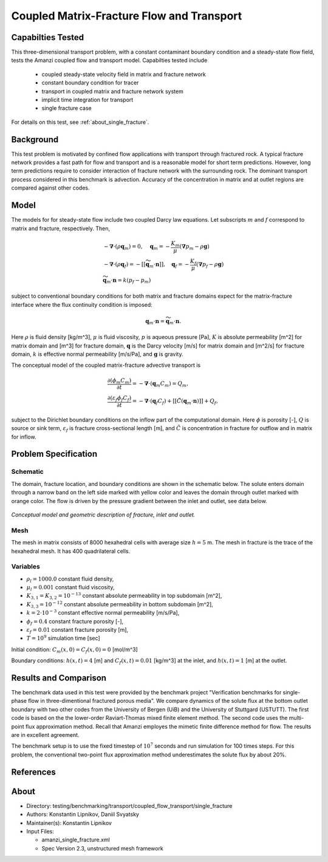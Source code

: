 Coupled Matrix-Fracture Flow and Transport
==========================================

Capabilties Tested
------------------

This three-dimensional transport problem, with a constant contaminant 
boundary condition and a steady-state flow field, tests the Amanzi
coupled flow and transport model.  
Capabilties tested include
  
  * coupled steady-state velocity field in matrix and fracture network
  * constant boundary condition for tracer
  * transport in coupled matrix and fracture network system
  * implicit time integration for transport
  * single fracture case

For details on this test, see :ref:`about_single_fracture`.


Background
----------

This test problem is motivated by confined flow applications with
transport through fractured rock. A typical fracture network provides
a fast path for flow and transport and is a reasonable model for short
term predictions. However, long term predictions require to consider
interaction of fracture network with the surrounding rock.
The dominant transport process considered in this benchmark is 
advection.
Accuracy of the concentration in matrix and at outlet regions are
compared against other codes.

Model
-----

The models for for steady-state flow include two coupled Darcy law equations.
Let subscripts :math:`m` and :math:`f` correspond to matrix and fracture, respectively.
Then,

.. math::
  \begin{array}{l}
  - \boldsymbol{\nabla} \cdot (\rho \boldsymbol{q}_m) = 0,
  \quad
  \boldsymbol{q}_m = -\displaystyle\frac{K_m}{\mu} 
  (\boldsymbol{\nabla} p_m - \rho \boldsymbol{g}) \\
  %
  -\boldsymbol{\nabla} \cdot (\rho \boldsymbol{q}_f) = 
    -[[ \widetilde{\boldsymbol{q}}_m \cdot \boldsymbol{n} ]],
  \quad
  \boldsymbol{q}_f = -\displaystyle\frac{K_f}{\mu} 
  (\boldsymbol{\nabla} p_f - \rho \boldsymbol{g}) \\
  %
  \widetilde{\boldsymbol{q}}_m \cdot \boldsymbol{n} = k (p_f - p_m)
  \end{array}

subject to conventional boundary conditions for both matrix and fracture domains expect for 
the matrix-fracture interface where the flux continuity condition is imposed:

.. math::
  \boldsymbol{q}_m \cdot \boldsymbol{n} = \widetilde{\boldsymbol{q}}_m \cdot \boldsymbol{n}.

Here
:math:`\rho` is fluid density [kg/m^3],
:math:`\mu` is fluid viscosity,
:math:`p` is aqueous pressure [Pa],
:math:`K` is absolute permeability [m^2] for matrix domain and [m^3] for fracture domain,
:math:`\boldsymbol{q}` is the Darcy velocity [m/s] for matrix domain and [m^2/s] for fracture domain,
:math:`k` is effective normal permeability [m/s/Pa],
and
:math:`\boldsymbol{g}` is gravity.


The conceptual model of the coupled matrix-fracture advective transport is

.. math::
  \begin{array}{l}
  \displaystyle\frac{\partial(\phi_m C_m)}{\partial t} = 
    -\boldsymbol{\nabla} \cdot (\boldsymbol{q}_m C_m) = Q_m,\\
  %
  \displaystyle \frac{\partial(\varepsilon_f\phi_f C_f)}{\partial t} = 
    -\boldsymbol{\nabla} \cdot (\boldsymbol{q}_f C_f)
    +[[ \tilde{C} (\boldsymbol{q}_m \cdot \boldsymbol{n}) ]] + Q_f,
  \end{array}

subject to the Dirichlet boundary conditions on the inflow part of the computational domain.
Here
:math:`\phi` is porosity [-],
:math:`Q` is source or sink term,
:math:`\varepsilon_f` is fracture cross-sectional length [m],
and
:math:`\tilde{C}` is concentration in fracture for outflow and in matrix for inflow.


Problem Specification
---------------------

Schematic
~~~~~~~~~

The domain, fracture location, and boundary conditions are shown in the schematic below.
The solute enters domain through a narrow band on the left side marked with
yellow color and leaves the domain through outlet marked with orange color.
The flow is driven by the pressure gradient between the inlet and outlet, see data below.

.. figure:: schematic/single_fracture_schematic.png
    :figclass: align-center
    :width: 400 px

    *Conceptual model and geometric description of fracture, inlet and outlet.*
                    

Mesh
~~~~

The mesh in matrix consists of 8000 hexahedral cells with average size :math:`h=5` m.
The mesh in fracture is the trace of the hexahedral mesh.
It has 400 quadrilateral cells.


Variables
~~~~~~~~~

* :math:`\rho_l=1000.0` constant fluid density,
* :math:`\mu_l=0.001` constant fluid viscosity,
* :math:`K_{3,1} = K_{3,2} = 10^{-13}` constant absolute permeability in top subdomain [m^2],
* :math:`K_{3,3} = 10^{-12}` constant absolute permeability in bottom subdomain [m^2],
* :math:`k = 2 \cdot 10^{-3}` constant effective normal permeability [m/s/Pa],
* :math:`\phi_f=0.4` constant fracture porosity [-],
* :math:`\varepsilon_f=0.01` constant fracture porosity [m],
* :math:`T=10^9` simulation time [sec]

Initial condition: :math:`C_m(x,0)=C_f(x,0) = 0` [mol/m^3]

Boundary conditions: :math:`h(x,t)=4` [m] and :math:`C_f(x,t)=0.01` [kg/m^3] at the 
inlet, and :math:`h(x,t)=1` [m] at the outlet.


Results and Comparison
----------------------

The benchmark data used in this test were provided by the benchmark project "Verification
benchmarks for single-phase flow in three-dimentional fractured porous media".
We compare dynamics of the solute flux at the bottom outlet boundary with two other codes
from the University of Bergen (UiB) and the University of Stuttgard (USTUTT).
The first code is based on the the lower-order Raviart-Thomas mixed finite element method.
The second code uses the multi-point flux approximation method.
Recall that Amanzi employes the mimetic finite difference method for flow.
The results are in excellent agreement.

The benchmark setup is to use the fixed timestep of :math:`10^7` seconds and run simulation 
for 100 times steps.
For this problem, the conventional two-point flux approximation method underestimates
the solute flux by about 20%.


.. plot:: benchmarking/transport/single_fracture/single_fracture.py
   :align: center


References
----------

.. bibliography:: /bib/ascem.bib
   :filter: docname in docnames
   :style:  alpha
   :keyprefix: da-

	    
.. _about_single_fracture:

About
-----

* Directory: testing/benchmarking/transport/coupled_flow_transport/single_fracture

* Authors:  Konstantin Lipnikov, Daniil Svyatsky

* Maintainer(s): Konstantin Lipnikov

* Input Files:

  * amanzi_single_fracture.xml 

  * Spec Version 2.3, unstructured mesh framework
 

.. todo:: 

  * Do we need a short discussion on numerical methods (i.e., discretization, splitting, solvers)?
